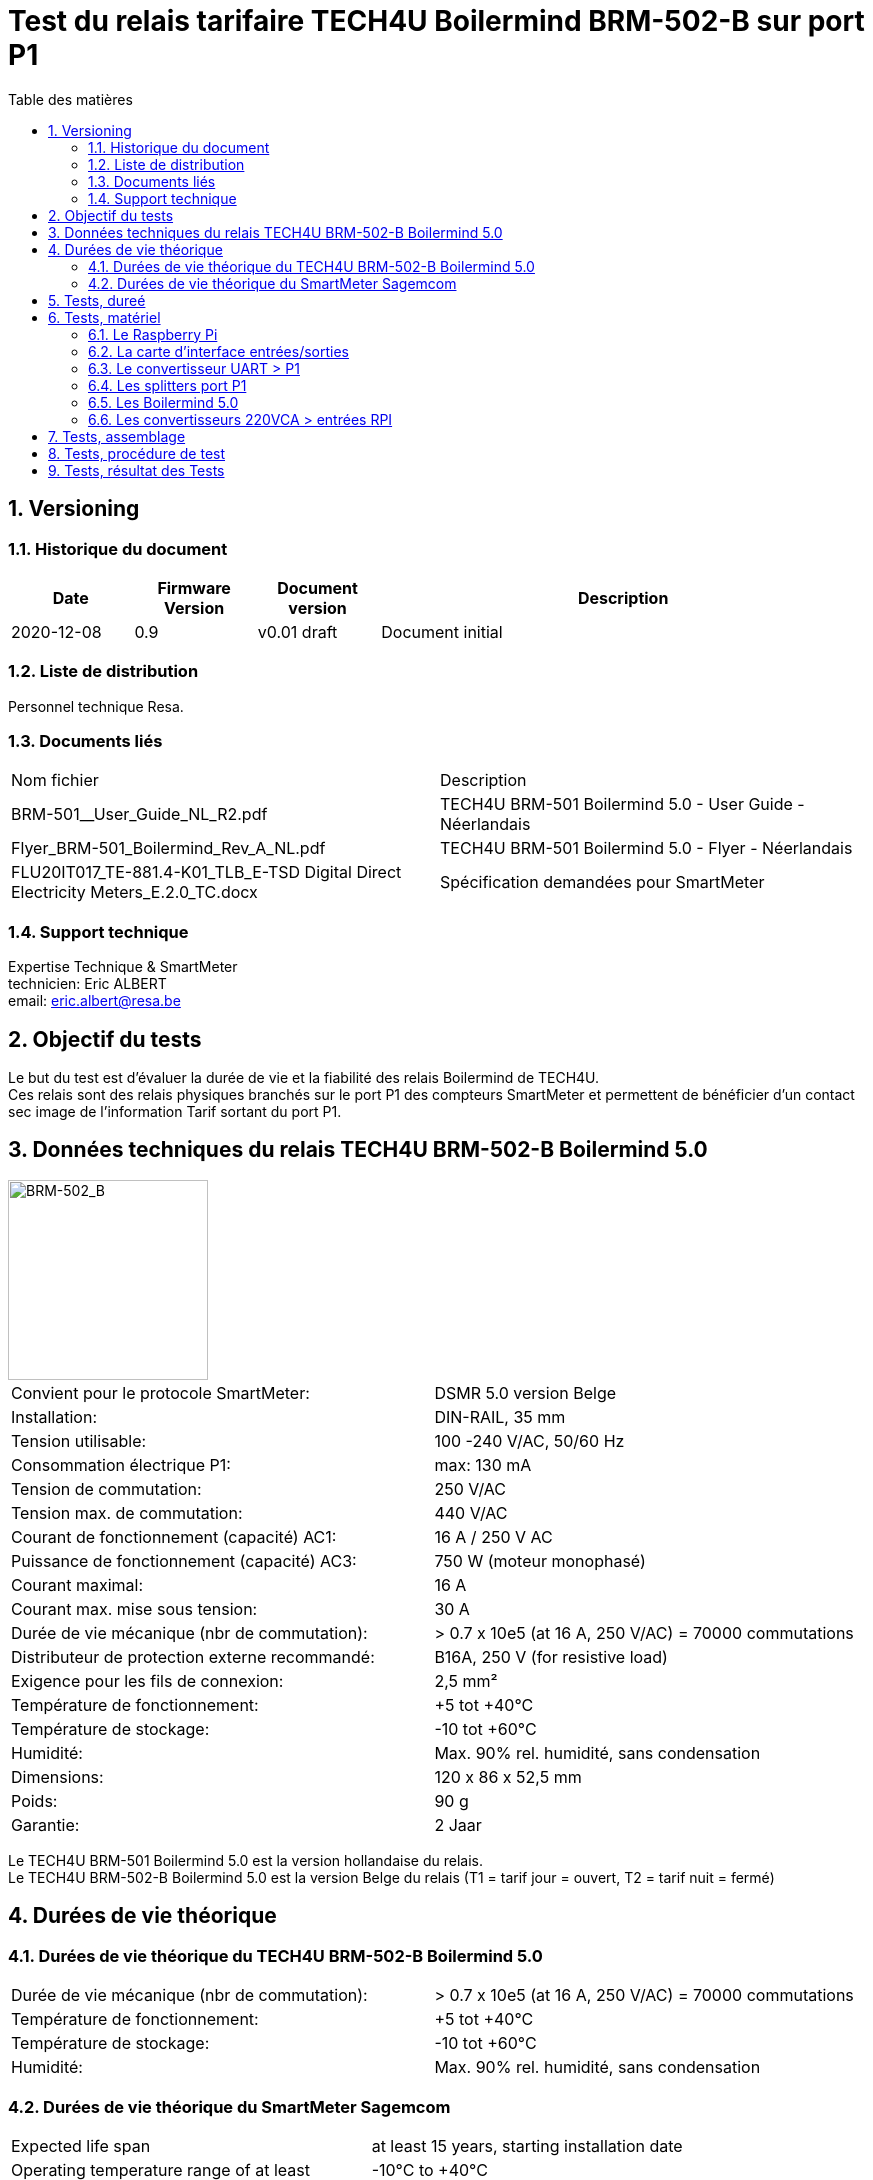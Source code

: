 = Test du relais tarifaire TECH4U Boilermind BRM-502-B sur port P1
:toc:
:toc-title: Table des matières
:sectnums:
//:media: prepress

== Versioning
=== Historique du document
[cols="^1,^1,^1,4"]
|==========
|Date|Firmware Version|Document version|Description

|2020-12-08|0.9|v0.01 draft|Document initial
|==========

=== Liste de distribution
Personnel technique Resa.

=== Documents liés
[cols="^1,1,1]
|==========
|Nom fichier | Description
|BRM-501__User_Guide_NL_R2.pdf | TECH4U BRM-501 Boilermind 5.0 - User Guide - Néerlandais
|Flyer_BRM-501_Boilermind_Rev_A_NL.pdf | TECH4U BRM-501 Boilermind 5.0 - Flyer - Néerlandais
|FLU20IT017_TE-881.4-K01_TLB_E-TSD Digital Direct Electricity Meters_E.2.0_TC.docx | Spécification demandées pour SmartMeter
|==========

=== Support technique
Expertise Technique & SmartMeter +
technicien: Eric ALBERT +
email: eric.albert@resa.be


== Objectif du tests
Le but du test est d'évaluer la durée de vie et la fiabilité des relais Boilermind de TECH4U. +
Ces relais sont des relais physiques branchés sur le port P1 des compteurs SmartMeter et permettent de bénéficier d'un contact sec image de l'information Tarif sortant du port P1. +

== Données techniques du relais TECH4U BRM-502-B Boilermind 5.0

image::./image/Tech4U-Bailermind_5_BRM-502-B.png[BRM-502_B,200,align="center"]
[cols="^1,1]
|==========
|Convient pour le protocole SmartMeter:         |DSMR 5.0 version Belge
|Installation:                                  |DIN-RAIL, 35 mm
|Tension utilisable:                            |100 -240 V/AC, 50/60 Hz
|Consommation électrique P1:                    |max: 130 mA
|Tension de commutation:                        |250 V/AC
|Tension max. de commutation:                   |440 V/AC
|Courant de fonctionnement (capacité) AC1:      |16 A / 250 V AC
|Puissance de fonctionnement (capacité) AC3:    |750 W (moteur monophasé)
|Courant maximal:                               |16 A
|Courant max. mise sous tension:                |30 A
|Durée de vie mécanique (nbr de commutation):   |> 0.7 x 10e5 (at 16 A, 250 V/AC) = 70000 commutations
|Distributeur de protection externe recommandé: |B16A, 250 V (for resistive load)
|Exigence pour les fils de connexion:           |2,5 mm²
|Température de fonctionnement:                 |+5 tot +40°C
|Température de stockage:                       |-10 tot +60°C
|Humidité:                                      |Max. 90% rel. humidité, sans condensation
|Dimensions:                                    |120 x 86 x 52,5 mm
|Poids:                                         |90 g
|Garantie:                                      |2 Jaar
|==========

Le TECH4U BRM-501 Boilermind 5.0 est la version hollandaise du relais. +
Le TECH4U BRM-502-B Boilermind 5.0 est la version Belge du relais (T1 = tarif jour = ouvert, T2 = tarif nuit = fermé)

== Durées de vie théorique
=== Durées de vie théorique du TECH4U BRM-502-B Boilermind 5.0
[cols="^1,1]
|==========
|Durée de vie mécanique (nbr de commutation):   |> 0.7 x 10e5 (at 16 A, 250 V/AC) = 70000 commutations
|Température de fonctionnement:                 |+5 tot +40°C
|Température de stockage:                       |-10 tot +60°C
|Humidité:                                      |Max. 90% rel. humidité, sans condensation
|==========

=== Durées de vie théorique du SmartMeter Sagemcom

[cols="^1,1]
|==========
|Expected life span                                 |at least 15 years, starting installation date
|Operating temperature range of at least            |-10°C to +40°C
|Limit temperature range of operation of at least   |-25°C to +70°C
|Storage temperature range of at least              |-25°C to +70°C
|==========


== Tests, dureé
Il semble souhaitable que les contacteurs aient une durée de vie au moins équivalente à celle des compteurs. +
Les SmartMeter ont une durée de vie de minimum 15 ans = 5475 jours. +
Si le relais commute 2 fois par jour (matin=off, soir=on) cela demande une quantité de commutations minimale de 5475 jours X 2 commutations = 10950 commutations minimum. +
Comme les relais ont une durée de vie de 70000 commutations, la durée de vie théorique du relais est au moins 6 fois supérieure à celle du compteur. +

Pour tester les relais:

* si nous faisons commuter le relais toutes les minutes, la durée du test total serait de 10950 commutations/1440min = 7,6 jours. +
* si nous faisons commuter le relais toutes les secondes, la durée du test total serait de 10950 commutations/86400sec = 3,041 heurs.

== Tests, matériel
Il faudrait donc pouvoir envoyer des trames sur le port P1 rapidement, par exemple toutes les secondes. +
C'est quasiment impossible de le faire avec un compteur. Cela nécessiterait une programmation spéciale. Ce qui est difficile à réaliser. +

Le mieux est de concevoir un générateur de trames identiques au port P1 qui serait programmable à souhaits. +

Le choix a été fait du matériel de test suivant:

* un RaspberryPi avec carte d'interface entrées/sorties qui servira à:
** générer les trames data du port P1 par programmation
** lire les sorties des contacts des Boilermind pour vérifier leurs bonnes commutations
** archiver les événements et statistiques ce test
* un convertisseur électronique des niveaux de sortie de l'UART du RPi vers des niveaux de sortie semblable à ceux du compteur
* des splitters pour diviser la sortie unique du convertisseur type compteur vers 12 entrées (1 par appareil à tester)
* 12 Boilermind 5.0 version Belge qui recevront les trames port P1
* 12 convertisseurs 220VCA qui liront les sorties des Boilermind (contact sec) et adapteront les signaux pour les rendre compatible avec les entrées de contrôle du RPi

=== Le Raspberry Pi
image::./image/rpi-4b.png[rpi-4b,400,align="center"]
Le Raspberry Pi est un modèle 4 avec 4GB de RAM. +
L'OS installé est le Raspberry Pi OS 10 (Buster).

=== La carte d'interface entrées/sorties
image::./image/UniPi-11-top.jpg[UniPi-11-top,400,align="center"]
La carte d'interface choisie est l' *Unipi 1.1 d'Unipi technology* qui comprend notamment:

- Relays: 8 relais 250VAC@5A ou 24VDC@5A
- UART port: 1 port série standard (0-5V) sur connecteur RJ11
- 1Wire port: interface 1Wire (0-5V) sur connecteur RJ45
- I2C port: port I2C (0-5V) sur RJ11
- RTC module: real time clock avec batterie de sauvegarde
- Power 5V: alimentation 5V de puissance sur connecteur rond 2.1mm
- RPI connector: connecteur 26pins pour connecter le RPi à la carte Unipi 1.1
- Digital inputs: 12(+2) entrées digitales isolées galvaniquement
- 12V out power supply: 12v@200mA à utiliser avec les entrés digitales
- Analog in: 2 entrées analogiques 0-10V
- Analog out: 1 sortie 0-10V
- AO trimmer: pour ajustement précis de la sortie analogique

Dimension de la carte 198mmx86mm +
Site web unipi: https://www.unipi.technology

=== Le convertisseur UART > P1
Le convertisseur USB > P1 de Tech4U n'étant pas disponible lors au début de nos tests, nous avons développé notre propre convertisseur. +
Il convertis les signaux 0-5V de l'UART du RPi (disponibles sur le RJ11 de la carte d'interface) en un signal isolé optiquement disponible sur un connecteur RJ12 identique à celui du compteur. +
Une alimentation de 5V est également disponible sur ce même RJ12 comme spécifié dans les spécifications du port P1. +

image::./schema/P1_port_sender.pdf[convertisseur UART > P1,200,align="center"]
Le schéma du convertisseur UART > P1 link:./schema/P1_port_sender.pdf[P1_port_sender.pdf] +

=== Les splitters port P1
Le convertisseur dispose d'une seule sortie port P1 sur RJ12. +
Il faut envoyer les trames port P1 vers 12 Boilermind 5, il nous faut donc 12 sorties RJ12, un/des splitters sont donc nécessaires.

Nous avons utilisé un premier splitter pour rail DIN, 1 entrées et 3 sorties, le *Tech4U P1 port splitter DIN (1A) (P1H-203-1A)*.

image::./image/Tech4U-P1_splitter_DIN_1A_P1H-203.png[P1h-203,200,align="center"]
Chaque sortie de ce splitter est entrée dans un splitter 'volant', 1 entrée et 4 sorties, le *Tech4U P1 port splitter 4x (P1H-006)*.

image::./image/Tech4U_P1_port_splitter_4x_P1H-006.png[P1H-006,200,align="center"]
Nous avons donc nos 3x4=12 port P1 à envoyer vers les Boilermind 5.

=== Les Boilermind 5.0
Le Boilermind est le relais à tester

image::./image/Tech4U-Bailermind_5_BRM-502-B.png[BRM-502_B,200,align="center"]
Il s'agit d'un appareil pour rail DIN qui analyse les trames du port P1 et réagit à la ligne Tarif de la trame en ouvrant ou fermant son relais. +
Dans sa version Belge (-B) le relais est ouvert lorsque le tarif est T1 (jour) et fermé lorsque le tarif est T2 (nuit).

=== Les convertisseurs 220VCA > entrées RPI
Nous avons choisi le Solid State Relay Wago 857-708

image::./image/wago_857-708.png[wago_857-708,600,align="center"]
[cols="^1,1]
|==========
|Nominal input voltage Un:                      |220 V AC/DC
|Input voltage range (low level):               |0 ... 30 V AC/DC
|Input voltage range (high level):              |200 ... 253 V AC/DC
|Nominal input current at Un:                   |3.25 mA
|Limiting continous current:                    |0.1 A
|Turn-on time:                                  |< = 100 µs
|Drop-out time:                                 |< = 600 µs
|Switching frequency:                           |< = 1 kHz
|Status indicator:                              |LED yellow
|degree of protection:                          |IP20
|==========
Toutes les données techniques link:./doc_tech/wago-Relay_220V_OC_857-708.pdf[wago_857-708] +


== Tests, assemblage
Voici le schéma de d'assemblage et de raccordement des divers matériels pour le test des relais Boilermind

image::./schema/Plaque_montage_P1_test_relay_12_relays.svg[Plaque_montage_P1_test_relay_12_relays,600,align="center"]

image::./schema/Plaque_montage_P1_test_relay_12_relays.pdf[Plaque_montage_P1_test_relay_12_relays,600,align="center"]


* le raspberryPi est monté sur la carte d'interface
* la sortie UART (RJ12) de la carte d'interface est raccordée à l'entrée de la carte convertisseur (RJ12)
* la sortie port P1 (RJ12) de la carte convertisseur est raccordée à l'entrée du Splitter P1H-203-1A (id=SP1)
* la sortie 1 du P1H-203-1A est raccordé à l'entrée INPUT du premier splitter (id=SP2)
* la sortie 2 du P1H-203-1A est raccordé à l'entrée INPUT du second splitter (id=SP3)
* la sortie 3 du P1H-203-1A est raccordé à l'entrée INPUT du troisième splitter (id=SP4)
* la sortie OUT 1 de SP2 est raccordée au Boilermind 1 (id=BM1)
* la sortie OUT 2 de SP2 est raccordée au Boilermind 2 (id=BM2)
* la sortie OUT 3 de SP2 est raccordée au Boilermind 3 (id=BM3)
* ...
* la sortie OUT 4 de SP4 est raccordée au Boilermind 12 (id=BM12)
* les premières bornes des relais de sortie des BMx sont raccordées à la Phase de l'alimentation 220VCA (Ph)
* les secondes bornes des relais de sortie des BMx sont raccordées aux bornes A1 d'entrée des convertisseurs Solid State Relay Wago (entrées 220VCA)
** borne sortie relai BM1 > A1/R01
** borne sortie relai BM2 > A1/R02
** ...
** borne sortie relai BM12 > A1/R12
* les bornes A2 des SSR Wago sont raccordées au Neutre (N) du 220VCA
* les bornes 14 des SSR sont raccordées aux entrées binaires de la carte d'interface du RPi
** borne 14/R01 > I01 carte interface
** borne 14/R02 > I02 carte interface
** ...
** borne 14/R012 > I12 carte interface


*ATTENTION:* +
Le splitter SP1 doit être alimenté en 220VCA. +
Les splitters SP2, SP3, SP4 *doivent être alimentés via leur port USB*, sinon la transmission des messages sur les ports P1 de sortie ne sont ni stables ni régulières. +



== Tests, procédure de test
Le programme du RPi générant les trames P1 est rédigé en Python 3.7. +
Il génère alternativement des trames P1 avec un tarif T1 puis un tarif T2 et ainsi de suite. +
La pose entre des envois successifs des trames est de 1s. +
Il faut donc un peu plus de 1s (1s de pose + envoi de la trame) entre 2 envois de trames P1. +
Lorsqu'une trame est envoyée, elle l'est sur tous les relais. On scanne les entrées des SSR pour voir s'il y a un changement de son état et si l'état lu correspond bien au tarif envoyé. +
Le tarif T1 (jour) ouvre le relais du Boilermind qui désactive le SSR qui désactive l'entrée de la carte d'interface. +
Le tarif T2 (nuit) ferme le relais du Boilermind qui active le SSR qui active l'entrée de la carte d'interface. +

Le programme log chaque émission des trames. +
Le programme log chaque modification de d'une entrée de la carte d'interface. +
Un compteur logiciel enregistre chaque émission P1/lecture entrée effectuées avec succès. +
Un compteur logiciel enregistre chaque émission P1/lecture entrée NON effectuées avec succès. +
Un compteur logiciel enregistre le nombre d'émissions consécutives maximum en échec. En effet si une émission rate, une émission est émise la seconde suivante et si cette dernières réussi, le problème n'est pas trop grave.
Par contre, si un nombre important d'émissions successives ratent, cela peut nuire au bon fonctionnement de l'installation du client. +

Le programme est lancé au démarrage du RPi. En cas de coupure de courant, les envois reprennent donc automatiquement.

Aucune charge n'été mise sur la majorité des contact des relais Boilermind. +
La seule charge des contacts est celle des entrées des SSR. +
Seuls les contacts des Boilermind BM1, BM3, BM6, BM8 et BM12 on une lampe led de 3.6W() comme charge. +

== Tests, résultat des Tests
Le programme a tourné en continu pendant plusieurs semaines. +
Un nombre total de 827068 émissions/lectures ont été effectuées. +
Aucune émission/lecture n'a échouée. +
*On peut donc en déduire que le Boilermind est un produit fiable.* +

*Disfonctionnements constatés:* +
Lors du test du programme de test, on a parfois du couper le programme à un moment quelconque de son exécution, peut être en cours d'envoi d'une trame. +
Dans certain cas, des Boilermind ont planté lors de la relance du programme. Seul un reset hardware des Boilermind, enlever et remettre le RJ12, permet de les débloquer. +
Il faut noter que ces cas ne devraient jamais arriver lors de conditions d'utilisations normales puisque une coupure de courant qui provoquerait une coupure de l'émission de trames P1, reseteraient également le Boilermind.

*Cependant, ces cas de disfonctionnement doivent être remontés au fournisseur. Il est en effet impossible de garantir que des trames venant des compteurs ne pourraient jamais être interrompues de manière intempestives.* +
